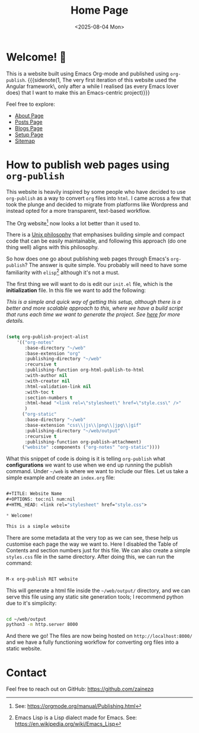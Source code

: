 #+TITLE: Home Page
#+OPTIONS: num:nil title:nil
#+DATE: <2025-08-04 Mon>

* Welcome! 🌱

This is a website built using Emacs Org-mode and published using ~org-publish~. {{{sidenote(1, The very first iteration of this website used the Angular framework\, only after a while I realised (as every Emacs lover does) that I want to make this an Emacs-centric project)}}}


Feel free to explore:

- [[file:about.org][About Page]]
- [[file:posts/posts-list.org][Posts Page]]
- [[file:blogs/blogs-list.org][Blogs Page]]
- [[file:setup.org][Setup Page]]
- [[file:sitemap.org][Sitemap]]

* How to publish web pages using ~org-publish~

This website is heavily inspired by some people who have decided to use ~org-publish~ as a way to convert ~org~ files into ~html~. I came across a few that took the plunge and decided to migrate from platforms like Wordpress and instead opted for a more transparent, text-based workflow.

The Org website[fn:1] now looks a lot better than it used to.

There is a [[https://en.wikipedia.org/wiki/Unix_philosophy][Unix philosophy]] that emphasises building simple and compact code that can be easily maintainable, and following this approach (do one thing well) aligns with this philosophy.

So how does one go about publishing web pages through Emacs's ~org-publish~? The answer is quite simple. You probably will need to have some familiarity with ~elisp~[fn:2] although it's not a must.

The first thing we will want to do is edit our ~init.el~ file, which is the *initialization* file. In this file we want to add the following:

/This is a simple and quick way of getting this setup, although there is a better and more scalable approach to this, where we have a build script that runs each time we want to generate the project. See [[file:setup.org][here]] for more details./

#+begin_src emacs-lisp

  (setq org-publish-project-alist
      '(("org-notes"
         :base-directory "~/web"
         :base-extension "org"
         :publishing-directory "~/web"
         :recursive t
         :publishing-function org-html-publish-to-html
         :with-author nil
         :with-creator nil
         :html-validation-link nil
         :with-toc t
         :section-numbers t
         :html-head "<link rel=\"stylesheet\" href=\"style.css\" />"
         )
        ("org-static"
         :base-directory "~/web"
         :base-extension "css\\|js\\|png\\|jpg\\|gif"
         :publishing-directory "~/web/output"
         :recursive t
         :publishing-function org-publish-attachment)
        ("website" :components ("org-notes" "org-static"))))

#+end_src

What this snippet of code is doing is it is telling ~org-publish~ what **configurations** we want to use when we end up running the publish command. Under ~~/web~ is where we want to include our files. Let us take a simple example and create an ~index.org~ file:

#+begin_src emacs-lisp
  
  ,#+TITLE: Website Name
  ,#+OPTIONS: toc:nil num:nil
  ,#+HTML_HEAD: <link rel="stylesheet" href="style.css">

  ,* Welcome!

  This is a simple website

#+end_src

There are some metadata at the very top as we can see, these help us customise each page the way we want to. Here I disabled the Table of Contents and section numbers just for this file. We can also create a simple ~styles.css~ file in the same directory.
After doing this, we can run the command:

#+begin_src emacs-lisp
  
  M-x org-publish RET website

#+end_src

This will generate a html file inside the ~~/web/output/~ directory, and we can serve this file using any static site generation tools; I recommend python due to it's simplicity:

#+begin_src bash

  cd ~/web/output
  python3 -m http.server 8000 

#+end_src

And there we go! The files are now being hosted on ~http://localhost:8000/~ and we have a fully functioning workflow for converting org files into a static website.

* Contact

Feel free to reach out on GitHub: https://github.com/zainezq



[fn:1] See: https://orgmode.org/manual/Publishing.html

[fn:2] Emacs Lisp is a Lisp dialect made for Emacs. See: https://en.wikipedia.org/wiki/Emacs_Lisp
